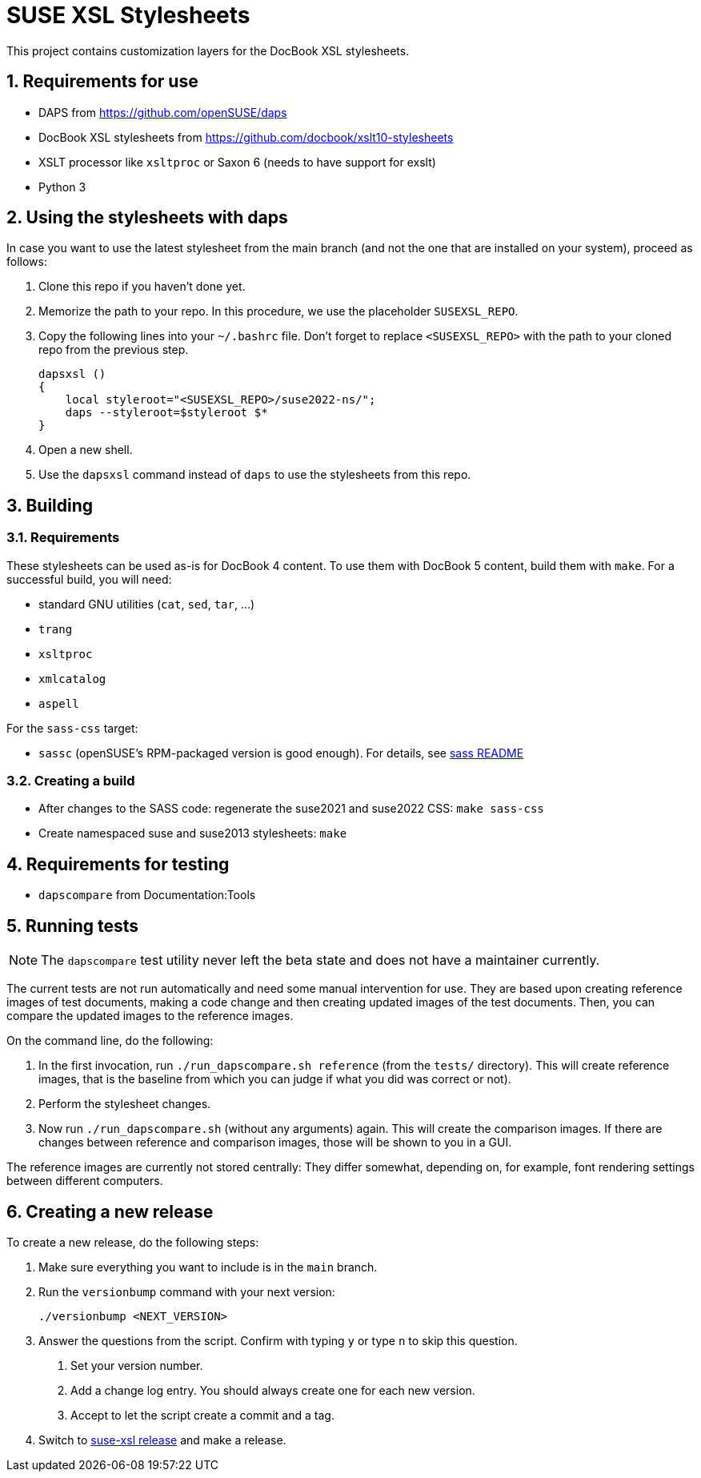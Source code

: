 = SUSE XSL Stylesheets
:numbered:
:website: https://github.com/openSUSE/suse-xsl

This project contains customization layers for the DocBook XSL stylesheets.


== Requirements for use

* DAPS from https://github.com/openSUSE/daps
* DocBook XSL stylesheets from https://github.com/docbook/xslt10-stylesheets
* XSLT processor like `xsltproc` or Saxon 6 (needs to have support for exslt)
* Python 3


== Using the stylesheets with daps

In case you want to use the latest stylesheet from the main branch (and not the
one that are installed on your system), proceed as follows:

. Clone this repo if you haven't done yet.
. Memorize the path to your repo. In this procedure, we use the
   placeholder `SUSEXSL_REPO`.
. Copy the following lines into your `~/.bashrc` file.
  Don't forget to replace `<SUSEXSL_REPO>` with the path to your
  cloned repo from the previous step.
+
[source,bash]
----
dapsxsl ()
{
    local styleroot="<SUSEXSL_REPO>/suse2022-ns/";
    daps --styleroot=$styleroot $*
}
----

. Open a new shell.
. Use the `dapsxsl` command instead of `daps` to use the stylesheets from
  this repo.


== Building

=== Requirements

These stylesheets can be used as-is for DocBook 4 content.
To use them with DocBook 5 content, build them with `make`.
For a successful build, you will need:

* standard GNU utilities (`cat`, `sed`, `tar`, ...)
* `trang`
* `xsltproc`
* `xmlcatalog`
* `aspell`

For the `sass-css` target:

* `sassc` (openSUSE's RPM-packaged version is good enough). For details, see https://github.com/openSUSE/suse-xsl/tree/main/source-assets/styles2022/sass[sass README]


=== Creating a build

* After changes to the SASS code: regenerate the suse2021 and suse2022 CSS: `make sass-css`

* Create namespaced suse and suse2013 stylesheets: `make`


== Requirements for testing

* `dapscompare` from Documentation:Tools


== Running tests

NOTE: The `dapscompare` test utility never left the beta state and does not have a maintainer currently.

The current tests are not run automatically and need some manual intervention for use.
They are based upon creating reference images of test documents, making a code change and then creating updated images of the test documents.
Then, you can compare the updated images to the reference images.

On the command line, do the following:

. In the first invocation, run `./run_dapscompare.sh reference` (from the `tests/` directory).
This will create reference images, that is the baseline from which you can judge if what you did was correct or not).

. Perform the stylesheet changes.

. Now run `./run_dapscompare.sh` (without any arguments) again.
This will create the comparison images.
If there are changes between reference and comparison images, those will be shown to you in a GUI.

The reference images are currently not stored centrally:
They differ somewhat, depending on, for example, font rendering settings between different computers.

== Creating a new release

To create a new release, do the following steps:

1. Make sure everything you want to include is in the `main` branch.

1. Run the `versionbump` command with your next version:

    ./versionbump <NEXT_VERSION>

1. Answer the questions from the script. Confirm with typing `y`
   or type `n` to skip this question.

   a. Set your version number.
   a. Add a change log entry. You should always create one for
      each new version.
   a. Accept to let the script create a commit and a tag.

1. Switch to https://github.com/openSUSE/suse-xsl/releases[suse-xsl release] and make a release.
